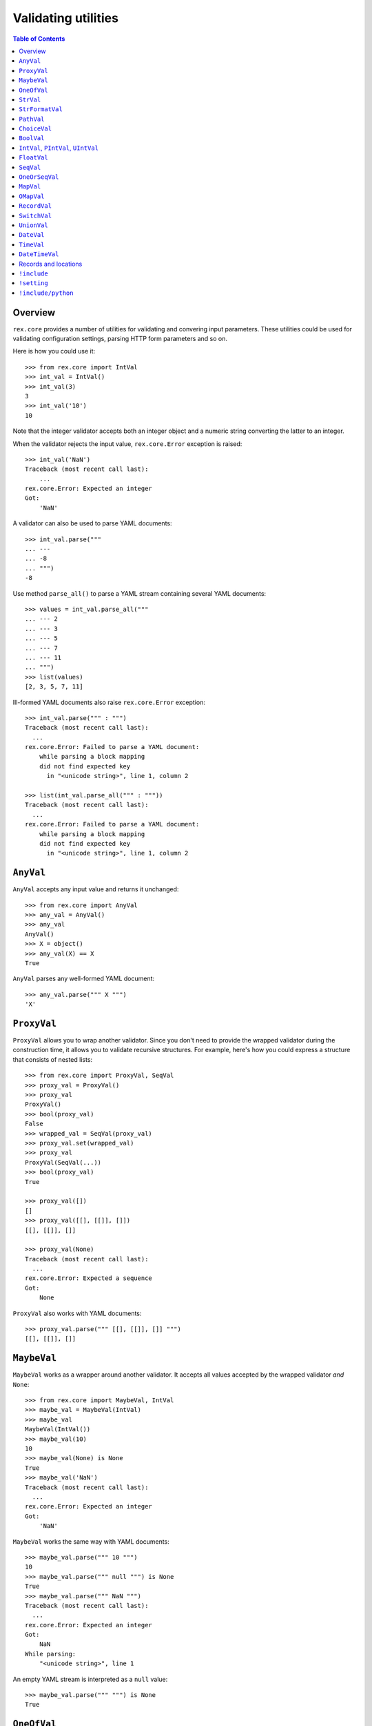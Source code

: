 ************************
  Validating utilities
************************

.. contents:: Table of Contents


Overview
========

``rex.core`` provides a number of utilities for validating and convering input
parameters.  These utilities could be used for validating configuration
settings, parsing HTTP form parameters and so on.

Here is how you could use it::

    >>> from rex.core import IntVal
    >>> int_val = IntVal()
    >>> int_val(3)
    3
    >>> int_val('10')
    10

Note that the integer validator accepts both an integer object and a numeric
string converting the latter to an integer.

When the validator rejects the input value, ``rex.core.Error`` exception is
raised::

    >>> int_val('NaN')
    Traceback (most recent call last):
        ...
    rex.core.Error: Expected an integer
    Got:
        'NaN'

A validator can also be used to parse YAML documents::

    >>> int_val.parse("""
    ... ---
    ... -8
    ... """)
    -8

Use method ``parse_all()`` to parse a YAML stream containing several YAML
documents::

    >>> values = int_val.parse_all("""
    ... --- 2
    ... --- 3
    ... --- 5
    ... --- 7
    ... --- 11
    ... """)
    >>> list(values)
    [2, 3, 5, 7, 11]

Ill-formed YAML documents also raise ``rex.core.Error`` exception::

    >>> int_val.parse(""" : """)
    Traceback (most recent call last):
      ...
    rex.core.Error: Failed to parse a YAML document:
        while parsing a block mapping
        did not find expected key
          in "<unicode string>", line 1, column 2

    >>> list(int_val.parse_all(""" : """))
    Traceback (most recent call last):
      ...
    rex.core.Error: Failed to parse a YAML document:
        while parsing a block mapping
        did not find expected key
          in "<unicode string>", line 1, column 2


``AnyVal``
==========

``AnyVal`` accepts any input value and returns it unchanged::

    >>> from rex.core import AnyVal
    >>> any_val = AnyVal()
    >>> any_val
    AnyVal()
    >>> X = object()
    >>> any_val(X) == X
    True

``AnyVal`` parses any well-formed YAML document::

    >>> any_val.parse(""" X """)
    'X'


``ProxyVal``
============

``ProxyVal`` allows you to wrap another validator.  Since you don't need
to provide the wrapped validator during the construction time, it allows
you to validate recursive structures.  For example, here's how you could
express a structure that consists of nested lists::

    >>> from rex.core import ProxyVal, SeqVal
    >>> proxy_val = ProxyVal()
    >>> proxy_val
    ProxyVal()
    >>> bool(proxy_val)
    False
    >>> wrapped_val = SeqVal(proxy_val)
    >>> proxy_val.set(wrapped_val)
    >>> proxy_val
    ProxyVal(SeqVal(...))
    >>> bool(proxy_val)
    True

    >>> proxy_val([])
    []
    >>> proxy_val([[], [[]], []])
    [[], [[]], []]

    >>> proxy_val(None)
    Traceback (most recent call last):
      ...
    rex.core.Error: Expected a sequence
    Got:
        None

``ProxyVal`` also works with YAML documents::

    >>> proxy_val.parse(""" [[], [[]], []] """)
    [[], [[]], []]


``MaybeVal``
============

``MaybeVal`` works as a wrapper around another validator.  It accepts all
values accepted by the wrapped validator *and* ``None``::

    >>> from rex.core import MaybeVal, IntVal
    >>> maybe_val = MaybeVal(IntVal)
    >>> maybe_val
    MaybeVal(IntVal())
    >>> maybe_val(10)
    10
    >>> maybe_val(None) is None
    True
    >>> maybe_val('NaN')
    Traceback (most recent call last):
      ...
    rex.core.Error: Expected an integer
    Got:
        'NaN'

``MaybeVal`` works the same way with YAML documents::

    >>> maybe_val.parse(""" 10 """)
    10
    >>> maybe_val.parse(""" null """) is None
    True
    >>> maybe_val.parse(""" NaN """)
    Traceback (most recent call last):
      ...
    rex.core.Error: Expected an integer
    Got:
        NaN
    While parsing:
        "<unicode string>", line 1

An empty YAML stream is interpreted as a ``null`` value::

    >>> maybe_val.parse(""" """) is None
    True


``OneOfVal``
============

``OneOfVal`` wraps a set of validators.  Given an input, it tries each wrapped
validator one by one and returns the value produced by the first succeeding
validator.  ``OneOfVal`` validator fails if all the wrapped validators reject
the input::

    >>> from rex.core import OneOfVal, BoolVal, IntVal
    >>> oneof_val = OneOfVal(BoolVal(), IntVal())
    >>> oneof_val
    OneOfVal(BoolVal(), IntVal())
    >>> oneof_val('1')
    True
    >>> oneof_val('10')
    10
    >>> oneof_val('NaN')
    Traceback (most recent call last):
      ...
    rex.core.Error: Failed to match the value against any of the following:
        Expected a Boolean value
        Got:
            'NaN'
    <BLANKLINE>
        Expected an integer
        Got:
            'NaN'

Note how ``'1'`` is converted to a Boolean value while ``'10'`` becomes an
integer.  That's because ``BoolVal`` is tried first and ``'1'`` is recognized
by ``BoolVal`` as a ``True`` value while ``'10'`` doesn't.


``StrVal``
==========

``StrVal`` accepts 8-bit and Unicode strings.  8-bit strings are expected to be
in UTF-8 encoding.  The output is always a Unicode string::

    >>> from rex.core import StrVal
    >>> str_val = StrVal()
    >>> str_val
    StrVal()
    >>> str_val('Hello')
    'Hello'
    >>> str_val(b'Hello')
    'Hello'
    >>> str_val(None)
    Traceback (most recent call last):
      ...
    rex.core.Error: Expected a string
    Got:
        None
    >>> str_val('\N{CYRILLIC CAPITAL LETTER YA}')
    'Я'
    >>> str_val('\N{CYRILLIC CAPITAL LETTER YA}'.encode('utf-8'))
    'Я'
    >>> str_val('\N{CYRILLIC CAPITAL LETTER YA}'.encode('cp1251'))
    Traceback (most recent call last):
      ...
    rex.core.Error: Expected a valid UTF-8 string
    Got:
        b'\xdf'

``StrVal`` can also parse YAML documents::

    >>> str_val.parse(""" Hello """)
    'Hello'
    >>> str_val.parse(""" null """)
    Traceback (most recent call last):
      ...
    rex.core.Error: Expected a string
    Got:
        null
    While parsing:
        "<unicode string>", line 1
    >>> str_val.parse(""" [] """)
    Traceback (most recent call last):
      ...
    rex.core.Error: Expected a string
    Got:
        a sequence
    While parsing:
        "<unicode string>", line 1

``StrVal`` constructor takes an optional argument: a regular expression
pattern.  When the pattern is provided, only input strings that match this
pattern are accepted::

    >>> ssn_val = StrVal(r'\d\d\d-\d\d-\d\d\d\d')
    >>> ssn_val
    StrVal('\\d\\d\\d-\\d\\d-\\d\\d\\d\\d')
    >>> ssn_val('123-12-1234')
    '123-12-1234'
    >>> ssn_val('John Doe')
    Traceback (most recent call last):
      ...
    rex.core.Error: Expected a string matching:
        /\d\d\d-\d\d-\d\d\d\d/
    Got:
        'John Doe'

The whole input must match the pattern::

    >>> ssn_val('123-12-1234 John Doe')
    Traceback (most recent call last):
      ...
    rex.core.Error: Expected a string matching:
        /\d\d\d-\d\d-\d\d\d\d/
    Got:
        '123-12-1234 John Doe'

``StrFormatVal``
================

``StrFormatVal`` can format strings using a predefined set of values::

    >>> from rex.core import StrFormatVal
    >>> str_format_val = StrFormatVal({'name': 'World'})

    >>> str_format_val('Hello, {name}!')
    'Hello, World!'

    >>> str_format_val('Hello, {unknown}!') # doctest: +ELLIPSIS
    Traceback (most recent call last):
    ...
    rex.core.Error: Found unknown key "unknown" while formatting string:
        Hello, {unknown}!

Otherwise it behaves similar to ``StrVal``::

    >>> str_format_val('string')
    'string'
    >>> str_format_val(42) # doctest: +ELLIPSIS
    Traceback (most recent call last):
    ...
    rex.core.Error: Expected a string
    Got:
        42

``PathVal``
===========

``PathVal`` accepts paths and validate (syntactically) that they are absolute
paths::

    >>> from rex.core import PathVal
    >>> path_val = PathVal()

    >>> path_val('/abs/path')
    '/abs/path'

It fails on relative paths::

    >>> path_val('./rel/path') # doctest: +ELLIPSIS
    Traceback (most recent call last):
    ...
    rex.core.Error: Expected an absolute path but found:
        ./rel/path
    <BLANKLINE>
        (Hint: make it "{cwd}/rel/path" to be relative to the working dir)

Allows to use ``{sys_prefix}`` to refer to the Python environment prefix::

    >>> import sys, os.path

    >>> relpath = path_val('{sys_prefix}/rel/path')
    >>> relpath == sys.prefix + '/rel/path'
    True

Allows to use ``{sys_prefix}`` to refer to the current working dir::

    >>> import os

    >>> relpath = path_val('{cwd}/rel/path')
    >>> relpath == os.getcwd() + '/rel/path'
    True

``ChoiceVal``
=============

``ChoiceVal`` accepts strings from a predefined set of values::

    >>> from rex.core import ChoiceVal
    >>> choice_val = ChoiceVal('one', 'two', 'three')
    >>> choice_val
    ChoiceVal('one', 'two', 'three')
    >>> choice_val('two')
    'two'
    >>> choice_val('two')
    'two'
    >>> choice_val(2)
    Traceback (most recent call last):
      ...
    rex.core.Error: Expected a string
    Got:
        2
    >>> choice_val('five')
    Traceback (most recent call last):
      ...
    rex.core.Error: Expected one of:
        one, two, three
    Got:
        'five'

``ChoiceVal`` also accepts a list of values::

    >>> ChoiceVal(['one', 'two', 'three'])
    ChoiceVal('one', 'two', 'three')

``ChoiceVal`` can parse YAML documents::

    >>> choice_val.parse(""" two """)
    'two'
    >>> choice_val.parse(""" 2 """)
    Traceback (most recent call last):
      ...
    rex.core.Error: Expected a string
    Got:
        2
    While parsing:
        "<unicode string>", line 1


``BoolVal``
===========

``BoolVal`` accepts Boolean values.  ``0``, ``''``, ``'0'``, and ``'false'``
are recognized as ``False`` values while ``1``, ``'1'`` and ``'true'`` are
recognized as ``True`` values::

    >>> from rex.core import BoolVal
    >>> bool_val = BoolVal()
    >>> bool_val
    BoolVal()
    >>> bool_val(False)
    False
    >>> bool_val(0)
    False
    >>> bool_val('0')
    False
    >>> bool_val('false')
    False
    >>> bool_val(True)
    True
    >>> bool_val(1)
    True
    >>> bool_val('1')
    True
    >>> bool_val('true')
    True
    >>> bool_val(None)
    Traceback (most recent call last):
      ...
    rex.core.Error: Expected a Boolean value
    Got:
        None

``BoolVal`` can parse YAML documents::

    >>> bool_val.parse(""" false """)
    False
    >>> bool_val.parse(""" null """)
    Traceback (most recent call last):
      ...
    rex.core.Error: Expected a Boolean value
    Got:
        null
    While parsing:
        "<unicode string>", line 1


``IntVal``, ``PIntVal``, ``UIntVal``
====================================

``IntVal`` accepts integer values.  Numeric strings are also accepted and converted
to integer::

    >>> from rex.core import IntVal
    >>> int_val = IntVal()
    >>> int_val
    IntVal()
    >>> int_val(10)
    10
    >>> int_val('10')
    10
    >>> int_val('NaN')
    Traceback (most recent call last):
      ...
    rex.core.Error: Expected an integer
    Got:
        'NaN'
    >>> int_val(None)
    Traceback (most recent call last):
      ...
    rex.core.Error: Expected an integer
    Got:
        None

``IntVal`` can parse YAML documents::

    >>> int_val.parse(""" 10 """)
    10
    >>> int_val.parse(""" NaN """)
    Traceback (most recent call last):
      ...
    rex.core.Error: Expected an integer
    Got:
        NaN
    While parsing:
        "<unicode string>", line 1

``IntVal`` takes two optional parameters: lower and upper bounds.  Values
outside of these bounds are rejected::

    >>> int_1to10_val = IntVal(1, 10)
    >>> int_1to10_val
    IntVal(min_bound=1, max_bound=10)
    >>> int_1to10_val(1)
    1
    >>> int_1to10_val(5)
    5
    >>> int_1to10_val(10)
    10
    >>> int_1to10_val(0)
    Traceback (most recent call last):
      ...
    rex.core.Error: Expected an integer in range:
        [1..10]
    Got:
        0
    >>> int_1to10_val(11)
    Traceback (most recent call last):
      ...
    rex.core.Error: Expected an integer in range:
        [1..10]
    Got:
        11
    >>> int_1to_val = IntVal(min_bound=1)
    >>> int_1to_val
    IntVal(min_bound=1)
    >>> int_1to_val(1)
    1
    >>> int_1to_val(0)
    Traceback (most recent call last):
      ...
    rex.core.Error: Expected an integer in range:
        [1..]
    Got:
        0
    >>> int_to10_val = IntVal(max_bound=10)
    >>> int_to10_val
    IntVal(max_bound=10)
    >>> int_to10_val(10)
    10
    >>> int_to10_val(11)
    Traceback (most recent call last):
      ...
    rex.core.Error: Expected an integer in range:
        [..10]
    Got:
        11

``PIntVal`` and ``UIntVal`` are aliases for ``IntVal(1)`` and ``IntVal(0)``
respectively::

    >>> from rex.core import PIntVal, UIntVal
    >>> pint_val = PIntVal()
    >>> pint_val
    PIntVal()
    >>> pint_val(1)
    1
    >>> pint_val(0)
    Traceback (most recent call last):
      ...
    rex.core.Error: Expected an integer in range:
        [1..]
    Got:
        0
    >>> uint_val = UIntVal()
    >>> uint_val
    UIntVal()
    >>> uint_val(0)
    0
    >>> uint_val(-1)
    Traceback (most recent call last):
      ...
    rex.core.Error: Expected an integer in range:
        [0..]
    Got:
        -1


``FloatVal``
============

``FloatVal`` accepts float (or integer) values.  Numeric strings are also
accepted and converted to float::

    >>> from rex.core import FloatVal
    >>> float_val = FloatVal()
    >>> float_val
    FloatVal()
    >>> float_val(0.5)
    0.5
    >>> float_val(5)
    5.0
    >>> float_val(5)
    5.0
    >>> float_val('5e-1')
    0.5
    >>> float_val('5')
    5.0
    >>> float_val('NaN')
    nan
    >>> float_val('Inf')
    inf
    >>> float_val('-Inf')
    -inf
    >>> float_val('127.0.0.1')
    Traceback (most recent call last):
      ...
    rex.core.Error: Expected a float value
    Got:
        '127.0.0.1'

``IntVal`` can parse YAML documents::

    >>> float_val.parse(""" 0.5 """)
    0.5
    >>> float_val.parse(""" 5 """)
    5.0
    >>> float_val.parse(""" 127.0.0.1 """)
    Traceback (most recent call last):
      ...
    rex.core.Error: Expected a float value
    Got:
        127.0.0.1
    While parsing:
        "<unicode string>", line 1


``SeqVal``
==========

``SeqVal`` accepts list values::

    >>> from rex.core import SeqVal
    >>> seq_val = SeqVal()
    >>> seq_val
    SeqVal()
    >>> seq_val([0, False, None])
    [0, False, None]
    >>> seq_val(None)
    Traceback (most recent call last):
      ...
    rex.core.Error: Expected a sequence
    Got:
        None

If you pass a string, it must be a valid JSON array::

    >>> seq_val('[-:]')
    Traceback (most recent call last):
      ...
    rex.core.Error: Expected a JSON array
    Got:
        '[-:]'
    >>> seq_val('[0, false, null]')
    [0, False, None]

``SeqVal`` has an optional parameter: a validator to apply to sequence items::

    >>> from rex.core import IntVal
    >>> int_seq_val = SeqVal(IntVal)
    >>> int_seq_val
    SeqVal(IntVal())
    >>> int_seq_val([])
    []
    >>> int_seq_val(['1', '2', '3'])
    [1, 2, 3]
    >>> int_seq_val([1, '2', 'three'])
    Traceback (most recent call last):
      ...
    rex.core.Error: Expected an integer
    Got:
        'three'
    While validating sequence item
        #3

``SeqVal`` can also parse YAML documents::

    >>> seq_val.parse(""" [0, false, null] """)
    [0, False, None]
    >>> seq_val.parse(""" null """)
    Traceback (most recent call last):
      ...
    rex.core.Error: Expected a sequence
    Got:
        null
    While parsing:
        "<unicode string>", line 1

An empty YAML document is interpreted as an empty list::

    >>> seq_val.parse(""" """)
    []


``OneOrSeqVal``
===============

``OneOrSeqVal`` accepts an item or a list of items::

    >>> from rex.core import OneOrSeqVal
    >>> one_or_seq_val = OneOrSeqVal(IntVal)
    >>> one_or_seq_val
    OneOrSeqVal(IntVal())
    >>> one_or_seq_val([2, 3, 5, 7])
    [2, 3, 5, 7]
    >>> one_or_seq_val(11)
    11
    >>> one_or_seq_val([0, False, None])
    Traceback (most recent call last):
      ...
    rex.core.Error: Expected an integer
    Got:
        False
    While validating sequence item
        #2
    >>> one_or_seq_val('NaN')
    Traceback (most recent call last):
      ...
    rex.core.Error: Expected an integer
    Got:
        'NaN'

``OneOrSeqVal`` can also parse YAML documents::

    >>> one_or_seq_val.parse(""" [2, 3, 5, 7] """)
    [2, 3, 5, 7]
    >>> one_or_seq_val.parse(""" 11 """)
    11


``MapVal``
==========

``MapVal`` accepts dictionaries::

    >>> from rex.core import MapVal
    >>> map_val = MapVal()
    >>> map_val
    MapVal()
    >>> map_val({'0': 'false'})
    {'0': 'false'}
    >>> map_val(None)
    Traceback (most recent call last):
      ...
    rex.core.Error: Expected a mapping
    Got:
        None

If you pass a string, it must be a valid JSON object::

    >>> map_val('{-:}')
    Traceback (most recent call last):
      ...
    rex.core.Error: Expected a JSON object
    Got:
        '{-:}'
    >>> map_val('{"0": false}')
    {'0': False}

``MapVal`` constructor takes two optional parameters: validators for mapping
keys and mapping values::

    >>> from rex.core import IntVal, PIntVal, BoolVal
    >>> i2b_map_val = MapVal(IntVal, BoolVal)
    >>> i2b_map_val
    MapVal(IntVal(), BoolVal())
    >>> i2b_map_val({})
    {}
    >>> i2b_map_val({'0': 'false'})
    {0: False}
    >>> pi2b_map_val = MapVal(PIntVal, BoolVal)
    >>> pi2b_map_val({'0': 'false'})
    Traceback (most recent call last):
      ...
    rex.core.Error: Expected an integer in range:
        [1..]
    Got:
        '0'
    While validating mapping key:
        '0'
    >>> i2i_map_val = MapVal(IntVal, IntVal)
    >>> i2i_map_val({'0': 'false'})
    Traceback (most recent call last):
      ...
    rex.core.Error: Expected an integer
    Got:
        'false'
    While validating mapping value for key:
        0

``MapVal`` can also parse YAML documents::

    >>> map_val.parse(""" {'0': 'false'} """)
    {'0': 'false'}
    >>> map_val.parse(""" null """)
    Traceback (most recent call last):
      ...
    rex.core.Error: Expected a mapping
    Got:
        null
    While parsing:
        "<unicode string>", line 1

``MapVal`` can detect ill-formed YAML mappings::

    >>> map_val.parse(""" { {}: {} } """)
    Traceback (most recent call last):
      ...
    rex.core.Error: Failed to parse a YAML document:
        while constructing a mapping
          in "<unicode string>", line 1, column 2
        found an unacceptable key (unhashable type: 'dict')
          in "<unicode string>", line 1, column 4
    >>> map_val.parse(""" { key: value, key: value } """)
    Traceback (most recent call last):
      ...
    rex.core.Error: Failed to parse a YAML document:
        while constructing a mapping
          in "<unicode string>", line 1, column 2
        found a duplicate key
          in "<unicode string>", line 1, column 16

An empty YAML document is interpreted as an empty dictionary::

    >>> map_val.parse(""" """)
    {}


``OMapVal``
===========

``OMapVal`` accepts lists of pairs or one-element dictionaries::

    >>> from rex.core import OMapVal
    >>> omap_val = OMapVal()
    >>> omap_val
    OMapVal()
    >>> omap_val([('0', 'false'), ('1', 'true')])
    OrderedDict([('0', 'false'), ('1', 'true')])
    >>> omap_val([{'0': 'false'}, {'1': 'true'}])
    OrderedDict([('0', 'false'), ('1', 'true')])
    >>> omap_val(None)
    Traceback (most recent call last):
      ...
    rex.core.Error: Expected an ordered mapping
    Got:
        None
    >>> omap_val([(1, 2, 3)])
    Traceback (most recent call last):
      ...
    rex.core.Error: Expected an ordered mapping
    Got:
        [(1, 2, 3)]
    >>> omap_val([{}])
    Traceback (most recent call last):
      ...
    rex.core.Error: Expected an ordered mapping
    Got:
        [{}]

``collections.OrderedDict`` objects are also accepted::

    >>> import collections
    >>> omap_val(collections.OrderedDict([(0, False), (1, True)]))
    OrderedDict([(0, False), (1, True)])

If you pass a string, it must be a valid JSON object::

    >>> omap_val('{-:}')
    Traceback (most recent call last):
      ...
    rex.core.Error: Expected a JSON object
    Got:
        '{-:}'
    >>> omap_val('{"0": false, "1": true}')
    OrderedDict([('0', False), ('1', True)])

``OMapVal`` constructor takes two optional parameters: validators for mapping
keys and mapping values::

    >>> from rex.core import IntVal, PIntVal, BoolVal
    >>> i2b_omap_val = OMapVal(IntVal, BoolVal)
    >>> i2b_omap_val
    OMapVal(IntVal(), BoolVal())
    >>> i2b_omap_val([])
    OrderedDict()
    >>> i2b_omap_val([{'0': 'false'}])
    OrderedDict([(0, False)])
    >>> pi2b_omap_val = OMapVal(PIntVal, BoolVal)
    >>> pi2b_omap_val([{'0': 'false'}])
    Traceback (most recent call last):
      ...
    rex.core.Error: Expected an integer in range:
        [1..]
    Got:
        '0'
    While validating mapping key:
        '0'
    >>> i2i_omap_val = OMapVal(IntVal, IntVal)
    >>> i2i_omap_val([{'0': 'false'}])
    Traceback (most recent call last):
      ...
    rex.core.Error: Expected an integer
    Got:
        'false'
    While validating mapping value for key:
        0

``OMapVal`` can parse YAML documents::

    >>> omap_val.parse(""" [ '0': 'false', '1': 'true' ] """)
    OrderedDict([('0', 'false'), ('1', 'true')])
    >>> omap_val.parse(""" null """)
    Traceback (most recent call last):
      ...
    rex.core.Error: Expected an ordered mapping
    Got:
        null
    While parsing:
        "<unicode string>", line 1

``MapVal`` can detect ill-formed ordered mappings in a YAML document::

    >>> omap_val.parse(""" [ null ] """)
    Traceback (most recent call last):
      ...
    rex.core.Error: Expected an entry of an ordered mapping
    Got:
        null
    While parsing:
        "<unicode string>", line 1
    >>> omap_val.parse(""" [ {} ] """)
    Traceback (most recent call last):
      ...
    rex.core.Error: Expected an entry of an ordered mapping
    Got:
        a mapping
    While parsing:
        "<unicode string>", line 1
    >>> omap_val.parse(""" [ {}: {} ] """)
    Traceback (most recent call last):
      ...
    rex.core.Error: Failed to parse a YAML document:
        while constructing a mapping
          in "<unicode string>", line 1, column 2
        found an unacceptable key (unhashable type: 'dict')
          in "<unicode string>", line 1, column 4

An empty YAML document is interpreted as an empty mapping::

    >>> omap_val.parse(""" """)
    OrderedDict()


``RecordVal``
=============

``RecordVal`` expects a dictionary with a fixed set of keys and converts it
to a ``collections.namedtuple`` object.  It is parameterized with a list of
fields::

    >>> from rex.core import RecordVal
    >>> record_val = RecordVal(('name', StrVal),
    ...                        ('age', MaybeVal(UIntVal), None))
    >>> record_val
    RecordVal(('name', StrVal()), ('age', MaybeVal(UIntVal()), None))
    >>> record = record_val({'name': "Alice", 'age': '33'})
    >>> record
    Record(name='Alice', age=33)

The ``RecordVal`` constructor also accepts a list of fields::

    >>> RecordVal([('name', StrVal),
    ...            ('age', MaybeVal(UIntVal), None)])
    RecordVal(('name', StrVal()), ('age', MaybeVal(UIntVal()), None))

``RecordVal`` allows tuples and serialized JSON objects::

    >>> record_val(record)
    Record(name='Alice', age=33)
    >>> record_val(("Alice", 33))
    Record(name='Alice', age=33)
    >>> record_val('{"name": "Alice", "age": 33}')
    Record(name='Alice', age=33)

Ill-formed tuples or JSON objects are rejected::

    >>> record_val(("Bob", 'm', 12))
    Traceback (most recent call last):
      ...
    rex.core.Error: Expected a mapping
    Got:
        ('Bob', 'm', 12)
    >>> import collections
    >>> Person = collections.namedtuple("Person", "name sex")
    >>> record_val(Person("Clarence", 'm'))
    Traceback (most recent call last):
      ...
    rex.core.Error: Expected a record with fields:
        name, age
    Got:
        Person(name='Clarence', sex='m')
    >>> record_val("David")
    Traceback (most recent call last):
      ...
    rex.core.Error: Expected a JSON object
    Got:
        'David'

Optional fields can be omitted, but mandatory cannot be::

    >>> record_val({'name': "Bob"})
    Record(name='Bob', age=None)
    >>> record_val({'age': 81})
    Traceback (most recent call last):
      ...
    rex.core.Error: Missing mandatory field:
        name

Unexpected fields are rejected::

    >>> record_val({'name': "Eleonore", 'sex': 'f'})
    Traceback (most recent call last):
      ...
    rex.core.Error: Got unexpected field:
        sex

Invalid field values are reported::

    >>> record_val({'name': "Fiona", 'age': False})
    Traceback (most recent call last):
      ...
    rex.core.Error: Expected an integer
    Got:
        False
    While validating field:
        age

``RecordVal`` mangles field names that coincide with Python keywords::

    >>> kwd_record_val = RecordVal(('if', BoolVal),
    ...                            ('then', IntVal))
    >>> kwd_record_val
    RecordVal(('if', BoolVal()), ('then', IntVal()))
    >>> kwd_record_val({'if': True, 'then': 42})
    Record(if_=True, then=42)

``RecordVal`` can also parse YAML documents::

    >>> record_val.parse(""" { name: Alice, age: 33 } """)
    Record(name='Alice', age=33)
    >>> record_val.parse(""" null """)
    Traceback (most recent call last):
      ...
    rex.core.Error: Expected a mapping
    Got:
        null
    While parsing:
        "<unicode string>", line 1

``RecordVal`` accepts missing optional fields, but reports duplicate, unknown
or missing mandatory fields in a YAML document::

    >>> record_val.parse(""" { name: Bob } """)
    Record(name='Bob', age=None)
    >>> record_val.parse(""" { name: Alice, name: Bob } """)
    Traceback (most recent call last):
      ...
    rex.core.Error: Got duplicate field:
        name
    While parsing:
        "<unicode string>", line 1
    >>> record_val.parse(""" { name: Eleonore, sex: f } """)
    Traceback (most recent call last):
      ...
    rex.core.Error: Got unexpected field:
        sex
    While parsing:
        "<unicode string>", line 1
    >>> record_val.parse(""" { age: 81 } """)
    Traceback (most recent call last):
      ...
    rex.core.Error: Missing mandatory field:
        name
    While parsing:
        "<unicode string>", line 1

If every field has a default value, ``RecordVal`` interprets an empty document
as a record with all default values::

    >>> default_record_val = RecordVal([('mother', StrVal, None),
    ...                                 ('father', StrVal, None)])
    >>> default_record_val.parse(""" """)
    Record(mother=None, father=None)

``RecordVal`` annotates nested validation errors::

    >>> record_val.parse(""" { name: Fiona, age: false } """)
    Traceback (most recent call last):
      ...
    rex.core.Error: Expected an integer
    Got:
        false
    While parsing:
        "<unicode string>", line 1
    While validating field:
        age

If we want to ignore unexpected fields instead of rejecting them, we can use
`OpenRecordVal`::

    >>> from rex.core import OpenRecordVal

    >>> open_record_val = OpenRecordVal(('name', StrVal),
    ...                                 ('age', MaybeVal(UIntVal), None))
    >>> open_record_val({'name': "Eleonore", 'sex': 'f'})
    Record(name='Eleonore', age=None)
    >>> open_record_val.parse(""" { name: Eleonore, sex: f } """)
    Record(name='Eleonore', age=None)


``SwitchVal``
=============

``SwitchVal`` chooses which validator to apply based on the fields of the input
record::

    >>> from rex.core import SwitchVal
    >>> switch_val = SwitchVal({'name': record_val})
    >>> switch_val
    SwitchVal({'name': RecordVal(('name', StrVal()), ('age', MaybeVal(UIntVal()), None))})
    >>> switch_val({'name': "Alice", 'age': '33'})
    Record(name='Alice', age=33)
    >>> switch_val({'age': 81})
    Traceback (most recent call last):
      ...
    rex.core.Error: Cannot recognize a record
    Got:
        {'age': 81}

``SwitchVal`` also accepts serialized JSON objects and named tuples::

    >>> switch_val('{"name": "Alice", "age": 33}')
    Record(name='Alice', age=33)
    >>> switch_val(_)
    Record(name='Alice', age=33)

Without the default validator, unexpected values are rejected::

    >>> switch_val(None)
    Traceback (most recent call last):
      ...
    rex.core.Error: Cannot recognize a record
    Got:
        None

If the default validator is provided, it is used for values that ``SwitchVal``
cannot recognize::

    >>> default_switch_val = SwitchVal({'name': record_val}, IntVal())
    >>> default_switch_val
    SwitchVal({'name': RecordVal(('name', StrVal()), ('age', MaybeVal(UIntVal()), None))}, IntVal())
    >>> default_switch_val({'name': "Alice", 'age': '33'})
    Record(name='Alice', age=33)
    >>> default_switch_val("81")
    81
    >>> default_switch_val("Bob")
    Traceback (most recent call last):
      ...
    rex.core.Error: Expected an integer
    Got:
        'Bob'

``SwitchVal`` can parse YAML documents::

    >>> switch_val.parse(""" { name: Alice, age: 33 } """)
    Record(name='Alice', age=33)
    >>> switch_val.parse(""" null """)
    Traceback (most recent call last):
      ...
    rex.core.Error: Expected a mapping
    Got:
        null
    While parsing:
        "<unicode string>", line 1

``SwitchVal`` rejects or uses the default validator to parse YAML nodes it
cannot recognize::

    >>> switch_val.parse(""" { age: 81 } """)
    Traceback (most recent call last):
      ...
    rex.core.Error: Cannot recognize a record
    While parsing:
        "<unicode string>", line 1
    >>> default_switch_val.parse(""" { true: false } """)
    Traceback (most recent call last):
      ...
    rex.core.Error: Expected an integer
    Got:
        a mapping
    While parsing:
        "<unicode string>", line 1
    >>> default_switch_val.parse(""" 81 """)
    81


``UnionVal``
============

``UnionVal`` is a union of several validators.  ``UnionVal`` selects
which validator to apply based on a set of conditions::

    >>> from rex.core import UnionVal, OnScalar, OnSeq, OnMap
    >>> union_val = UnionVal([(OnScalar, IntVal),
    ...                       (OnSeq, SeqVal(IntVal)),
    ...                       (OnMap, MapVal(IntVal, BoolVal))])
    >>> union_val
    UnionVal((OnScalar(), IntVal()), (OnSeq(), SeqVal(IntVal())), (OnMap(), MapVal(IntVal(), BoolVal())))
    >>> union_val('10')
    10
    >>> union_val(['10'])
    [10]
    >>> union_val({'10': 'true'})
    {10: True}
    >>> union_val(())
    Traceback (most recent call last):
      ...
    rex.core.Error: Expected one of:
        scalar
        sequence
        mapping
    Got:
        ()

``UnionVal`` can also be used to discriminate between records of different
types::

    >>> from rex.core import OnField
    >>> record_union_val = UnionVal(('name', RecordVal(('name', StrVal),
    ...                                                ('age', MaybeVal(UIntVal), None))))
    >>> record_union_val
    UnionVal((OnField('name'), RecordVal(('name', StrVal()), ('age', MaybeVal(UIntVal()), None))))
    >>> record_union_val({'name': "Alice", 'age': '33'})
    Record(name='Alice', age=33)

The record type could be specified with a scalar field::

    >>> typed_record_val = UnionVal((OnField('type', 'Person'),
    ...                              OpenRecordVal(('name', StrVal), ('age', MaybeVal(UIntVal), None))),
    ...                             (OnField('type', 'Dog'),
    ...                              OpenRecordVal(('name', StrVal), ('breed', StrVal, None))))
    >>> typed_record_val({'name': 'Alice', 'type': 'Person'})
    Record(name='Alice', age=None)
    >>> typed_record_val({'name': 'Bob', 'type': 'Dog'})
    Record(name='Bob', breed=None)
    >>> typed_record_val({'name': 'Catherine'})
    Traceback (most recent call last):
      ...
    rex.core.Error: Expected one of:
        Person record
        Dog record
    Got:
        {'name': 'Catherine'}

``UnionVal`` understands serialized JSON objects and named tuples::

    >>> record_union_val('{"name": "Alice", "age": 33}')
    Record(name='Alice', age=33)
    >>> record_union_val(_)
    Record(name='Alice', age=33)

Without the default validator, unexpected values are rejected::

    >>> record_union_val({'age': 81})
    Traceback (most recent call last):
      ...
    rex.core.Error: Expected one of:
        name record
    Got:
        {'age': 81}
    >>> record_union_val('-')
    Traceback (most recent call last):
      ...
    rex.core.Error: Expected one of:
        name record
    Got:
        '-'

If the default validator is provided, ``UnionVal`` never raises an error::

    >>> default_union_val = UnionVal((OnSeq, SeqVal(IntVal)), IntVal)
    >>> default_union_val(['10'])
    [10]
    >>> default_union_val('10')
    10
    >>> default_union_val(None)
    Traceback (most recent call last):
      ...
    rex.core.Error: Expected an integer
    Got:
        None

``UnionVal`` can parse YAML documents::

    >>> union_val.parse(""" 10 """)
    10
    >>> union_val.parse(""" [10] """)
    [10]
    >>> union_val.parse(""" { 10: true } """)
    {10: True}

    >>> record_union_val.parse(""" { name: Alice, age: 33 } """)
    Record(name='Alice', age=33)
    >>> record_union_val.parse(""" { age: 81 } """)
    Traceback (most recent call last):
      ...
    rex.core.Error: Expected one of:
        name record
    Got:
        a mapping
    While parsing:
        "<unicode string>", line 1


``DateVal``
===========

``DateVal`` validates ISO8601-formatted dates and compatible objects and
returns them as ``datetime.date`` objects::

    >>> from datetime import datetime, date, time
    >>> from dateutil.tz import tzoffset
    >>> TEST_TZ = tzoffset('TestTZ', 60 * 60)
    >>> TEST_DATE = date(2017, 5, 22)
    >>> TEST_TIME = time(12, 34, 56, 789)
    >>> TEST_TIME_TZ = time(12, 34, 56, 789, TEST_TZ)
    >>> TEST_DATETIME = datetime(2017, 5, 22, 12, 34, 56, 789)
    >>> TEST_DATETIME_TZ = datetime(2017, 5, 22, 12, 34, 56, 789, TEST_TZ)

    >>> from rex.core import DateVal
    >>> date_val = DateVal()

    >>> date_val(TEST_DATE)
    datetime.date(2017, 5, 22)
    >>> date_val(TEST_DATETIME)
    datetime.date(2017, 5, 22)
    >>> date_val(TEST_DATETIME_TZ)
    datetime.date(2017, 5, 22)
    >>> date_val('2017-05-22')
    datetime.date(2017, 5, 22)

Invalid formats, dates, or types are rejected::

    >>> date_val('2017-02-30')
    Traceback (most recent call last):
        ...
    rex.core.Error: Expected a valid date in the format YYYY-MM-DD
    Got:
        '2017-02-30'

    >>> date_val('foobar')
    Traceback (most recent call last):
        ...
    rex.core.Error: Expected a valid date in the format YYYY-MM-DD
    Got:
        'foobar'

    >>> date_val(123)
    Traceback (most recent call last):
        ...
    rex.core.Error: Expected a valid date in the format YYYY-MM-DD
    Got:
        123

    >>> date_val(True)
    Traceback (most recent call last):
        ...
    rex.core.Error: Expected a valid date in the format YYYY-MM-DD
    Got:
        True

``DateVal`` can parse YAML documents::

    >>> date_val.parse(""" 2017-05-22 """)
    datetime.date(2017, 5, 22)
    >>> date_val.parse(""" !!timestamp 2017-05-22 """)
    datetime.date(2017, 5, 22)
    >>> date_val.parse(""" !!timestamp 2017-05-22T12:34:56 """)
    datetime.date(2017, 5, 22)


``TimeVal``
===========

``TimeVal`` validates ISO8601-formatted times and compatible objects and
returns them as ``datetime.time`` objects::

    >>> from rex.core import TimeVal
    >>> time_val = TimeVal()

    >>> time_val(TEST_TIME)
    datetime.time(12, 34, 56, 789)
    >>> time_val(TEST_TIME_TZ)
    datetime.time(12, 34, 56, 789)
    >>> time_val(TEST_DATETIME)
    datetime.time(12, 34, 56, 789)
    >>> time_val(TEST_DATETIME_TZ)
    datetime.time(11, 34, 56, 789)
    >>> time_val('12:34:56')
    datetime.time(12, 34, 56)
    >>> time_val('12:34:56.000789')
    datetime.time(12, 34, 56, 789)

Invalid formats, times, or types are rejected::

    >>> time_val('12:99:56')
    Traceback (most recent call last):
        ...
    rex.core.Error: Expected a valid time in the format HH:MM:SS[.FFFFFF]
    Got:
        '12:99:56'

    >>> time_val('foobar')
    Traceback (most recent call last):
        ...
    rex.core.Error: Expected a valid time in the format HH:MM:SS[.FFFFFF]
    Got:
        'foobar'

    >>> time_val(123)
    Traceback (most recent call last):
        ...
    rex.core.Error: Expected a valid time in the format HH:MM:SS[.FFFFFF]
    Got:
        123

    >>> time_val(True)
    Traceback (most recent call last):
        ...
    rex.core.Error: Expected a valid time in the format HH:MM:SS[.FFFFFF]
    Got:
        True

``TimeVal`` can parse YAML documents::

    >>> time_val.parse(""" 12:34:56 """)
    datetime.time(12, 34, 56)
    >>> time_val.parse(""" 12:34:56.000789 """)
    datetime.time(12, 34, 56, 789)


``DateTimeVal``
===============

``DateTimeVal`` validates ISO8601-formatted datetimes and compatible objects
and returns them as ``datetime.datetime`` objects::

    >>> from rex.core import DateTimeVal
    >>> dt_val = DateTimeVal()

    >>> dt_val(TEST_DATETIME)
    datetime.datetime(2017, 5, 22, 12, 34, 56, 789)
    >>> dt_val(TEST_DATETIME_TZ)
    datetime.datetime(2017, 5, 22, 11, 34, 56, 789)
    >>> dt_val(TEST_DATE)
    datetime.datetime(2017, 5, 22, 0, 0)
    >>> dt_val('2017-05-22T12:34:56.000789')
    datetime.datetime(2017, 5, 22, 12, 34, 56, 789)
    >>> dt_val('2017-05-22T12:34:56')
    datetime.datetime(2017, 5, 22, 12, 34, 56)
    >>> dt_val('2017-05-22')
    datetime.datetime(2017, 5, 22, 0, 0)
    >>> dt_val('2017-05-22T12:34:56Z')
    datetime.datetime(2017, 5, 22, 12, 34, 56)
    >>> dt_val('2017-05-22T12:34:56+0230')
    datetime.datetime(2017, 5, 22, 10, 4, 56)
    >>> dt_val('2017-05-22T12:34:56.000789+0230')
    datetime.datetime(2017, 5, 22, 10, 4, 56, 789)
    >>> dt_val('2017-05-22T12:34:56.000789+02:30')
    datetime.datetime(2017, 5, 22, 10, 4, 56, 789)

Invalid formats, dates/times, or types are rejected::

    >>> dt_val('2015-02-30T12:34:56')
    Traceback (most recent call last):
        ...
    rex.core.Error: Expected a valid date/time in the format YYYY-MM-DDTHH:MM:SS[.FFFFFF][+-HH:MM]
    Got:
        '2015-02-30T12:34:56'

    >>> dt_val('2015-02-30')
    Traceback (most recent call last):
        ...
    rex.core.Error: Expected a valid date/time in the format YYYY-MM-DDTHH:MM:SS[.FFFFFF][+-HH:MM]
    Got:
        '2015-02-30'

    >>> dt_val('2015-01-01T12:99:56')
    Traceback (most recent call last):
        ...
    rex.core.Error: Expected a valid date/time in the format YYYY-MM-DDTHH:MM:SS[.FFFFFF][+-HH:MM]
    Got:
        '2015-01-01T12:99:56'

    >>> dt_val('foobar')
    Traceback (most recent call last):
        ...
    rex.core.Error: Expected a valid date/time in the format YYYY-MM-DDTHH:MM:SS[.FFFFFF][+-HH:MM]
    Got:
        'foobar'

    >>> dt_val(123)
    Traceback (most recent call last):
        ...
    rex.core.Error: Expected a valid date/time in the format YYYY-MM-DDTHH:MM:SS[.FFFFFF][+-HH:MM]
    Got:
        123

    >>> dt_val(True)
    Traceback (most recent call last):
        ...
    rex.core.Error: Expected a valid date/time in the format YYYY-MM-DDTHH:MM:SS[.FFFFFF][+-HH:MM]
    Got:
        True

``DateTimeVal`` can parse YAML documents::

    >>> dt_val.parse(""" 2017-05-22 """)
    datetime.datetime(2017, 5, 22, 0, 0)
    >>> dt_val.parse(""" !!timestamp 2017-05-22 """)
    datetime.datetime(2017, 5, 22, 0, 0)
    >>> dt_val.parse(""" 2017-05-22T12:34:56 """)
    datetime.datetime(2017, 5, 22, 12, 34, 56)
    >>> dt_val.parse(""" !!timestamp 2017-05-22T12:34:56 """)
    datetime.datetime(2017, 5, 22, 12, 34, 56)
    >>> dt_val.parse(""" !!timestamp 2017-05-22T12:34:56+01:00 """)
    datetime.datetime(2017, 5, 22, 11, 34, 56)


Records and locations
=====================

``Record`` is used to create record types with a fixed set of fields::

    >>> from rex.core import Record
    >>> Person = Record.make('Person', ['name', 'age'])

You can use this type to create record objects::

    >>> p1 = Person("Alice", 33)
    >>> p1
    Person(name='Alice', age=33)
    >>> p2 = Person(name="Bob", age=81)
    >>> p2
    Person(name='Bob', age=81)

Invalid records are rejected::

    >>> Person("Clarence")
    Traceback (most recent call last):
      ...
    TypeError: missing field 'age'
    >>> Person("Daniel", 56, sex='m')
    Traceback (most recent call last):
      ...
    TypeError: unknown field 'sex'
    >>> Person("Eleonore", 18, age=18)
    Traceback (most recent call last):
      ...
    TypeError: duplicate field 'age'
    >>> Person("Fiona", 3, 'f')
    Traceback (most recent call last):
      ...
    TypeError: expected 2 arguments, got 3

Record fields could be accessed by name or by index::

    >>> p1.name
    'Alice'
    >>> p1['name']
    'Alice'
    >>> p1[0]
    'Alice'

Unknown keys are rejected::

    >>> p1['sex']
    Traceback (most recent call last):
      ...
    KeyError: 'sex'

A record can be easily converted to a dictionary::

    >>> vars(p1)
    OrderedDict([('name', 'Alice'), ('age', 33)])

Records are compared by value and can be used as keys in a dictionary::

    >>> p1 == Person("Alice", 33)
    True
    >>> p1 != p2
    True
    >>> p1 in { Person("Alice", 33): False }
    True

Records could be cloned with updated field values::

    >>> p1.__clone__()
    Person(name='Alice', age=33)
    >>> p1.__clone__(age=p1.age+1)
    Person(name='Alice', age=34)
    >>> p1.__clone__(sex='f')
    Traceback (most recent call last):
      ...
    TypeError: unknown field 'sex'

Records generated from a YAML file with ``RecordVal.parse()`` are associated
with a position in the YAML file::

    >>> from rex.core import locate
    >>> p3 = record_val.parse(""" { name: Alice, age: 33 } """)
    >>> location = locate(p3)
    >>> location
    Location('<unicode string>', 0)
    >>> print(location)
    "<unicode string>", line 1

Records that are generated manually has no associated location::

    >>> locate(p1) is None
    True

Use function ``set_location()`` to reassign record locations::

    >>> from rex.core import set_location
    >>> set_location(p1, p2)
    >>> locate(p1) is None
    True
    >>> set_location(p1, p3)
    >>> locate(p1)
    Location('<unicode string>', 0)

Cloned records inherit their location from the original record::

    >>> locate(p1.__clone__(age=p1.age+1))
    Location('<unicode string>', 0)

Records can be serialized as JSON objects using a custom JSON encoder::

    >>> import json
    >>> from rex.core import RexJSONEncoder

    >>> print(json.dumps(p1, cls=RexJSONEncoder))
    {"name": "Alice", "age": 33}


``!include``
============

In YAML documents, you can use tags ``!include`` and ``!include/str`` for
loading content from external files.  Files that are included using
``!include`` tag are interpreted as YAML documents.  Files included using
``!include/str`` are interpreted as literal data::

    >>> from rex.core import SandboxPackage

    >>> sandbox = SandboxPackage()
    >>> sandbox.rewrite('include.me', """ [We, love, YAML] """)
    >>> sandbox.rewrite('include.yaml', """ !include include.me """)
    >>> sandbox.rewrite('include-str.yaml', """ !include/str include.me """)

    >>> seq_val = SeqVal(StrVal)
    >>> seq_val.parse(sandbox.open('include.yaml'))
    ['We', 'love', 'YAML']

    >>> str_val = StrVal()
    >>> str_val.parse(sandbox.open('include-str.yaml'))
    ' [We, love, YAML] '

It is possible to include a sub-structure of a mapping from an included YAML
file::

    >>> sandbox.rewrite('include.me.too', """ { We : { love : YAML }, Not: XML } """)
    >>> sandbox.rewrite('include-pointer.yaml', """ !include include.me.too#/We/love/ """)

    >>> str_val.parse(sandbox.open('include-pointer.yaml'))
    'YAML'

It is an error when the mapping key does not exist, or the content
of the document is not a mapping::

    >>> sandbox.rewrite('include-pointer.yaml', """ !include include.me.too#/We/hate/ """)
    >>> str_val.parse(sandbox.open('include-pointer.yaml'))     # doctest: +ELLIPSIS
    Traceback (most recent call last):
      ...
    rex.core.Error: Expected a mapping with a key:
        hate
    While parsing:
        "/.../include.me.too", line 1
    While processing !include directive:
        "/.../include-pointer.yaml", line 1

    >>> sandbox.rewrite('include-pointer.yaml', """ !include include.me#/We/love/ """)
    >>> str_val.parse(sandbox.open('include-pointer.yaml'))     # doctest: +ELLIPSIS
    Traceback (most recent call last):
      ...
    rex.core.Error: Expected a mapping
    Got:
        a sequence
    While parsing:
        "/.../include.me", line 1
    While processing !include directive:
        "/.../include-pointer.yaml", line 1

It is not allowed to use the pointer syntax with string includes::

    >>> sandbox.rewrite('include-pointer.yaml', """ !include/str include.me.too#/We/love/ """)
    >>> str_val.parse(sandbox.open('include-pointer.yaml'))     # doctest: +ELLIPSIS
    Traceback (most recent call last):
      ...
    rex.core.Error: Failed to parse a YAML document:
        unexpected pointer: #/We/love/
          in "/.../include-pointer.yaml", line 1, column 2

The pointer extractor is implemented as a validator, which can be used
directly::

    >>> from rex.core import IncludeKeyVal

    >>> include_key_val = IncludeKeyVal('key', str_val)
    >>> include_key_val
    IncludeKeyVal('key', StrVal())

    >>> include_key_val({"key": "value"})
    'value'

    >>> include_key_val({"no": "value"})
    Traceback (most recent call last):
      ...
    rex.core.Error: Expected a mapping with a key:
        key

    >>> include_key_val(None)
    Traceback (most recent call last):
      ...
    rex.core.Error: Expected a mapping

The include key validator is hashable and comparable::

    >>> other_include_key_val = IncludeKeyVal('key', str_val)

    >>> hash(include_key_val) == hash(other_include_key_val)
    True
    >>> include_key_val == other_include_key_val
    True
    >>> include_key_val != other_include_key_val
    False

An empty YAML stream is interpreted as a ``null`` value::

    >>> sandbox.rewrite('include.me', """ """)
    >>> seq_val.parse(sandbox.open('include.yaml'))
    []
    >>> str_val.parse(sandbox.open('include-str.yaml'))
    ' '

Invalid ``!include`` directives are rejected::

    >>> any_val = AnyVal()

    >>> any_val.parse(""" !include """)
    Traceback (most recent call last):
      ...
    rex.core.Error: Failed to parse a YAML document:
        expected a file name, but found an empty node
          in "<unicode string>", line 1, column 2

    >>> any_val.parse(""" !include [] """)
    Traceback (most recent call last):
      ...
    rex.core.Error: Failed to parse a YAML document:
        expected a file name, but found sequence
          in "<unicode string>", line 1, column 2

    >>> any_val.parse(""" !include not-found.yaml """)
    Traceback (most recent call last):
      ...
    rex.core.Error: Failed to parse a YAML document:
        unable to resolve relative path: not-found.yaml
          in "<unicode string>", line 1, column 2

    >>> any_val.parse(""" !include /not-found.yaml """)
    Traceback (most recent call last):
      ...
    rex.core.Error: Failed to parse a YAML document:
        unable to open file: /not-found.yaml
          in "<unicode string>", line 1, column 2


``!setting``
============

If you read a YAML file from an active Rex application, you can
set the value of a YAML node from a setting::

    >>> from rex.core import Rex
    >>> demo = Rex('rex.core_demo', demo_folder='demo')
    >>> demo.on()

    >>> sandbox.rewrite('setting.yaml', """ !setting demo_folder """)

    >>> any_val.parse(sandbox.open('setting.yaml'))
    'demo'

The node content after ``!setting`` tag must be a valid setting name::

    >>> sandbox.rewrite('setting.yaml', """ !setting {} """)
    >>> any_val.parse(sandbox.open('setting.yaml'))             # doctest: +ELLIPSIS
    Traceback (most recent call last):
      ...
    rex.core.Error: Failed to parse a YAML document:
        expected a setting name, but found mapping
          in "/.../setting.yaml", line 1, column 2

    >>> sandbox.rewrite('setting.yaml', """ !setting unknown """)
    >>> any_val.parse(sandbox.open('setting.yaml'))             # doctest: +ELLIPSIS
    Traceback (most recent call last):
      ...
    rex.core.Error: Got unknown setting:
        unknown
    While parsing:
        "/.../setting.yaml", line 1

It is an error to use ``!setting`` when no Rex application is active::

    >>> demo.off()

    >>> sandbox.rewrite('setting.yaml', """ !setting demo_folder """)
    >>> any_val.parse(sandbox.open('setting.yaml'))             # doctest: +ELLIPSIS
    Traceback (most recent call last):
      ...
    rex.core.Error: Failed to parse a YAML document:
        cannot read a setting value without an active Rex application
          in "/.../setting.yaml", line 1, column 2


``!include/python``
===================

You can use Python objects as constants in your YAML documents with the help
of the ``!include/python`` tags::

    >>> from rex.core import Rex
    >>> demo = Rex('rex.core_demo', demo_folder='demo')
    >>> demo.on()
    >>> FOO = 'BAR'

    >>> sandbox.rewrite('setting.yaml',
    ...                 """bar_is: !include/python rex.core_demo:FOO """)

    >>> any_val.parse(sandbox.open('setting.yaml'))
    {'bar_is': 'BAR'}

If the object imported is callable - it will be called::

    >>> sandbox.rewrite('setting.yaml',
    ...                 """pkg: !include/python rex.core_demo:main_package """)

    >>> any_val.parse(sandbox.open('setting.yaml'))
    {'pkg': 'rex.core_demo'}

Be careful when specifying an object::

    >>> sandbox.rewrite('setting.yaml',
    ...                 """pkg: !include/python {module: rex.core_demo, object: FOO} """)

    >>> any_val.parse(sandbox.open('setting.yaml'))            # doctest: +ELLIPSIS
    Traceback (most recent call last):
      ...
    rex.core.Error: Failed to parse a YAML document:
        expected a 'module:object' string, but found mapping
          in "/.../setting.yaml", line 1, column 6

    >>> sandbox.rewrite('setting.yaml',
    ...                 """pkg: !include/python rex.core_demo.FOO """)

    >>> any_val.parse(sandbox.open('setting.yaml'))            # doctest: +ELLIPSIS
    Traceback (most recent call last):
      ...
    rex.core.Error: Unknown python object format. Expected 'module:object'
        rex.core_demo.FOO
    ...

    >>> sandbox.rewrite('setting.yaml',
    ...                 """pkg: !include/python rex.core.demo:FOO """)

    >>> any_val.parse(sandbox.open('setting.yaml'))            # doctest: +ELLIPSIS
    Traceback (most recent call last):
      ...
    rex.core.Error: Cannot import 'FOO' from 'rex.core.demo'
        rex.core.demo:FOO
    ...

    >>> sandbox.rewrite('setting.yaml',
    ...                 """pkg: !include/python rex.core_demo:FO """)

    >>> any_val.parse(sandbox.open('setting.yaml'))            # doctest: +ELLIPSIS
    Traceback (most recent call last):
      ...
    rex.core.Error: Cannot import 'FO' from 'rex.core_demo'
        rex.core_demo:FO
    ...

